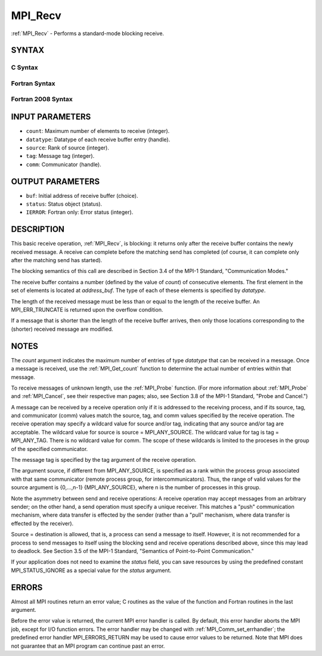 .. _mpi_recv:


MPI_Recv
========

.. include_body

:ref:`MPI_Recv` - Performs a standard-mode blocking receive.


SYNTAX
------


C Syntax
^^^^^^^^

.. code-block:: c
   :linenos:

   #include <mpi.h>
   int MPI_Recv(void *buf, int count, MPI_Datatype datatype,
   	int source, int tag, MPI_Comm comm, MPI_Status *status)


Fortran Syntax
^^^^^^^^^^^^^^

.. code-block:: fortran
   :linenos:

   USE MPI
   ! or the older form: INCLUDE 'mpif.h'
   MPI_RECV(BUF, COUNT, DATATYPE, SOURCE, TAG, COMM, STATUS, IERROR)
   	<type>	BUF(*)
   	INTEGER	COUNT, DATATYPE, SOURCE, TAG, COMM
   	INTEGER	STATUS(MPI_STATUS_SIZE), IERROR


Fortran 2008 Syntax
^^^^^^^^^^^^^^^^^^^

.. code-block:: fortran
   :linenos:

   USE mpi_f08
   MPI_Recv(buf, count, datatype, source, tag, comm, status, ierror)
   	TYPE(*), DIMENSION(..) :: buf
   	INTEGER, INTENT(IN) :: count, source, tag
   	TYPE(MPI_Datatype), INTENT(IN) :: datatype
   	TYPE(MPI_Comm), INTENT(IN) :: comm
   	TYPE(MPI_Status) :: status
   	INTEGER, OPTIONAL, INTENT(OUT) :: ierror


INPUT PARAMETERS
----------------
* ``count``: Maximum number of elements to receive (integer).
* ``datatype``: Datatype of each receive buffer entry (handle).
* ``source``: Rank of source (integer).
* ``tag``: Message tag (integer).
* ``comm``: Communicator (handle).

OUTPUT PARAMETERS
-----------------
* ``buf``: Initial address of receive buffer (choice).
* ``status``: Status object (status).
* ``IERROR``: Fortran only: Error status (integer).

DESCRIPTION
-----------

This basic receive operation, :ref:`MPI_Recv`, is blocking: it returns only
after the receive buffer contains the newly received message. A receive
can complete before the matching send has completed (of course, it can
complete only after the matching send has started).

The blocking semantics of this call are described in Section 3.4 of the
MPI-1 Standard, "Communication Modes."

The receive buffer contains a number (defined by the value of *count*)
of consecutive elements. The first element in the set of elements is
located at *address_buf*. The type of each of these elements is
specified by *datatype*.

The length of the received message must be less than or equal to the
length of the receive buffer. An MPI_ERR_TRUNCATE is returned upon the
overflow condition.

If a message that is shorter than the length of the receive buffer
arrives, then only those locations corresponding to the (shorter)
received message are modified.


NOTES
-----

The *count* argument indicates the maximum number of entries of type
*datatype* that can be received in a message. Once a message is
received, use the :ref:`MPI_Get_count` function to determine the actual number
of entries within that message.

To receive messages of unknown length, use the :ref:`MPI_Probe` function. (For
more information about :ref:`MPI_Probe` and :ref:`MPI_Cancel`, see their respective
man pages; also, see Section 3.8 of the MPI-1 Standard, "Probe and
Cancel.")

A message can be received by a receive operation only if it is addressed
to the receiving process, and if its source, tag, and communicator
(comm) values match the source, tag, and comm values specified by the
receive operation. The receive operation may specify a wildcard value
for source and/or tag, indicating that any source and/or tag are
acceptable. The wildcard value for source is source = MPI_ANY_SOURCE.
The wildcard value for tag is tag = MPI_ANY_TAG. There is no wildcard
value for comm. The scope of these wildcards is limited to the proceses
in the group of the specified communicator.

The message tag is specified by the tag argument of the receive
operation.

The argument source, if different from MPI_ANY_SOURCE, is specified as a
rank within the process group associated with that same communicator
(remote process group, for intercommunicators). Thus, the range of valid
values for the source argument is {0,...,n-1} {MPI_ANY_SOURCE}, where n
is the number of processes in this group.

Note the asymmetry between send and receive operations: A receive
operation may accept messages from an arbitrary sender; on the other
hand, a send operation must specify a unique receiver. This matches a
"push" communication mechanism, where data transfer is effected by the
sender (rather than a "pull" mechanism, where data transfer is effected
by the receiver).

Source = destination is allowed, that is, a process can send a message
to itself. However, it is not recommended for a process to send messages
to itself using the blocking send and receive operations described
above, since this may lead to deadlock. See Section 3.5 of the MPI-1
Standard, "Semantics of Point-to-Point Communication."

If your application does not need to examine the *status* field, you can
save resources by using the predefined constant MPI_STATUS_IGNORE as a
special value for the *status* argument.


ERRORS
------

Almost all MPI routines return an error value; C routines as the value
of the function and Fortran routines in the last argument.

Before the error value is returned, the current MPI error handler is
called. By default, this error handler aborts the MPI job, except for
I/O function errors. The error handler may be changed with
:ref:`MPI_Comm_set_errhandler`; the predefined error handler MPI_ERRORS_RETURN
may be used to cause error values to be returned. Note that MPI does not
guarantee that an MPI program can continue past an error.


.. seealso:: 
   ::

   MPI_Irecv
   MPI_Probe

